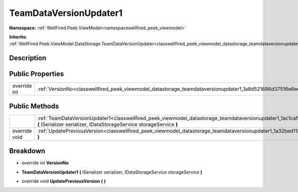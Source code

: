 .. _classwellfired_peek_viewmodel_datastorage_teamdataversionupdater1:

TeamDataVersionUpdater1
========================

**Namespace:** :ref:`WellFired.Peek.ViewModel<namespacewellfired_peek_viewmodel>`

**Inherits:** :ref:`WellFired.Peek.ViewModel.DataStorage.TeamDataVersionUpdater<classwellfired_peek_viewmodel_datastorage_teamdataversionupdater>`


Description
------------



Public Properties
------------------

+---------------+--------------------------------------------------------------------------------------------------------------------------+
|override int   |:ref:`VersionNo<classwellfired_peek_viewmodel_datastorage_teamdataversionupdater1_1a8d521686d37516e6ec087ae76ccc5e8e>`    |
+---------------+--------------------------------------------------------------------------------------------------------------------------+

Public Methods
---------------

+----------------+--------------------------------------------------------------------------------------------------------------------------------------------------------------------------------------------------------------+
|                |:ref:`TeamDataVersionUpdater1<classwellfired_peek_viewmodel_datastorage_teamdataversionupdater1_1ac1caf74ce49581405b857fa4bb7d6197>` **(** ISerializer serializer, IDataStorageService storageService **)**   |
+----------------+--------------------------------------------------------------------------------------------------------------------------------------------------------------------------------------------------------------+
|override void   |:ref:`UpdatePreviousVersion<classwellfired_peek_viewmodel_datastorage_teamdataversionupdater1_1a32bed11aa3bbd4c95911d2e39627a367>` **(**  **)**                                                               |
+----------------+--------------------------------------------------------------------------------------------------------------------------------------------------------------------------------------------------------------+

Breakdown
----------

.. _classwellfired_peek_viewmodel_datastorage_teamdataversionupdater1_1a8d521686d37516e6ec087ae76ccc5e8e:

- override int **VersionNo** 

.. _classwellfired_peek_viewmodel_datastorage_teamdataversionupdater1_1ac1caf74ce49581405b857fa4bb7d6197:

-  **TeamDataVersionUpdater1** **(** ISerializer serializer, IDataStorageService storageService **)**

.. _classwellfired_peek_viewmodel_datastorage_teamdataversionupdater1_1a32bed11aa3bbd4c95911d2e39627a367:

- override void **UpdatePreviousVersion** **(**  **)**

